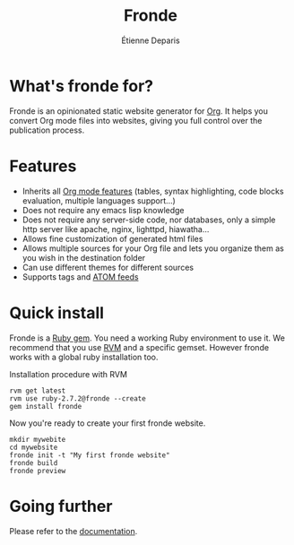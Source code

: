 #+title: Fronde
#+author: Étienne Deparis
#+lang: en
#+keywords: static website generator, ruby, gem, org mode, emacs
#+description: Fronde is a ruby gem, which helps you to manage your
#+description: static website generated with Org mode

* What's fronde for?

#+attr_html: :style width:150px;float:right;margin-top:-4.5em;margin-left:2em;
[[file:./tigre.png]]

Fronde is an opinionated static website generator for [[https://orgmode.org][Org]]. It helps you
convert Org mode files into websites, giving you full control over
the publication process.

* Features

- Inherits all [[https://orgmode.org][Org mode features]] (tables, syntax highlighting,
  code blocks evaluation, multiple languages support…)
- Does not require any emacs lisp knowledge
- Does not require any server-side code, nor databases, only a simple
  http server like apache, nginx, lighttpd, hiawatha…
- Allows fine customization of generated html files
- Allows multiple sources for your Org file and lets you organize them as
  you wish in the destination folder
- Can use different themes for different sources
- Supports tags and [[https://en.wikipedia.org/wiki/Atom_(Web_standard)][ATOM feeds]]

* Quick install

Fronde is a [[https://rubygems.org/][Ruby gem]]. You need a working Ruby environment to use it. We
recommend that you use [[https://rvm.io][RVM]] and a specific gemset. However fronde works
with a global ruby installation too.

#+caption: Installation procedure with RVM
#+begin_src shell
rvm get latest
rvm use ruby-2.7.2@fronde --create
gem install fronde
#+end_src

Now you're ready to create your first fronde website.

#+begin_src shell
mkdir mywebite
cd mywebsite
fronde init -t "My first fronde website"
fronde build
fronde preview
#+end_src

* Going further

Please refer to the [[./DOCUMENTATION.org][documentation]].
